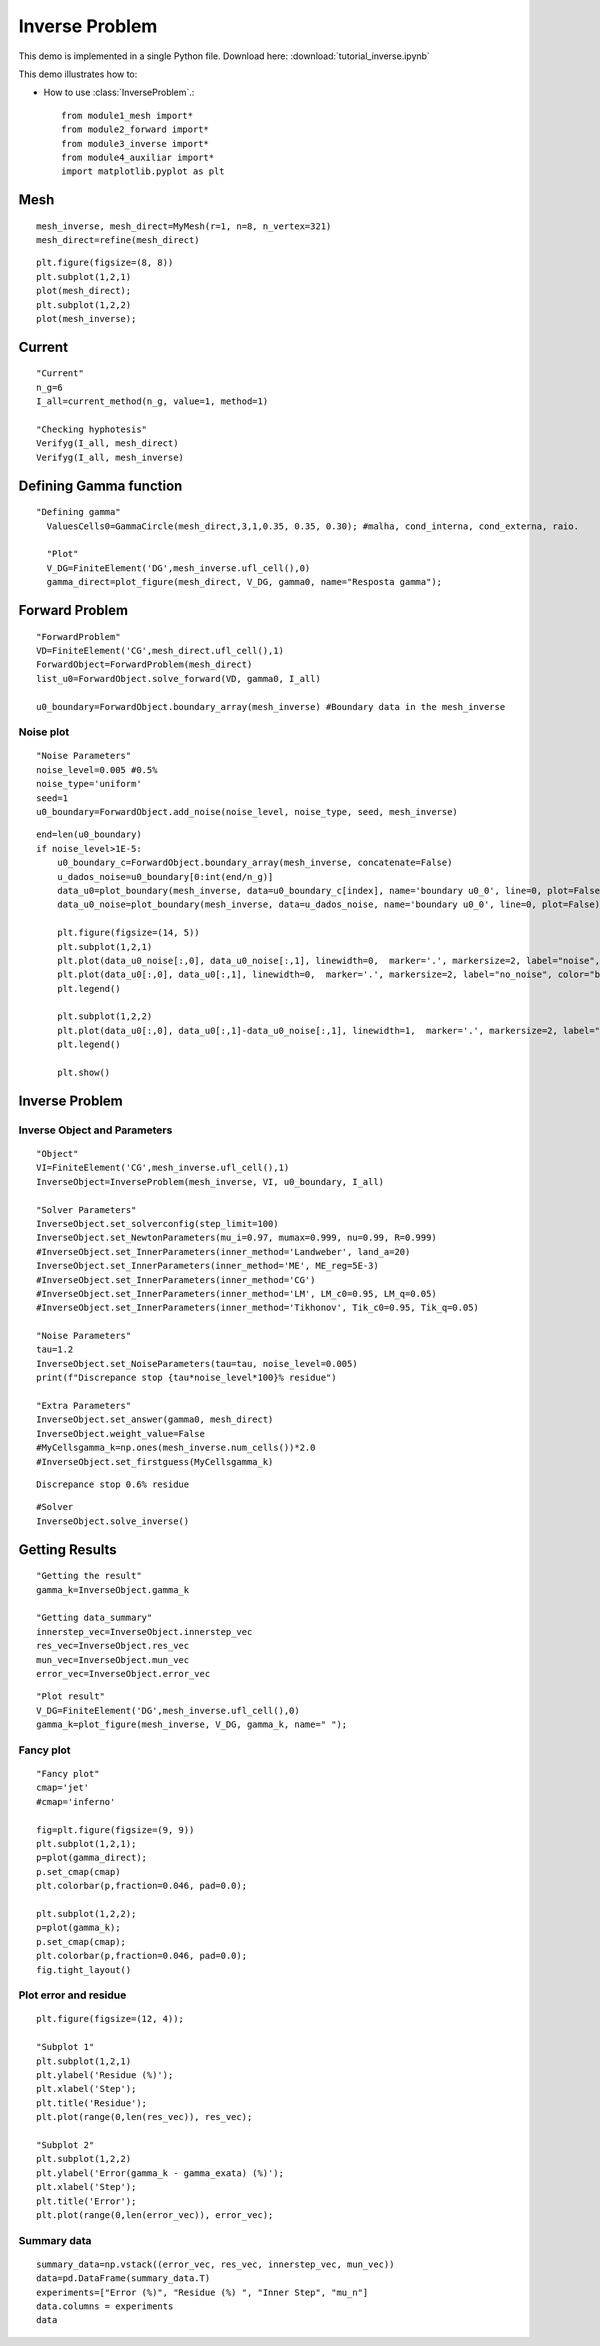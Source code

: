 
.. tutorial

Inverse Problem
=========================================


This demo is implemented in a single Python file. Download here: :download:`tutorial_inverse.ipynb`

This demo illustrates how to:

* How to use :class:`InverseProblem`.::

    from module1_mesh import*
    from module2_forward import*
    from module3_inverse import*
    from module4_auxiliar import*
    import matplotlib.pyplot as plt

Mesh
**********************

::

    mesh_inverse, mesh_direct=MyMesh(r=1, n=8, n_vertex=321)
    mesh_direct=refine(mesh_direct)
    
::
    
    plt.figure(figsize=(8, 8))
    plt.subplot(1,2,1)
    plot(mesh_direct);
    plt.subplot(1,2,2)
    plot(mesh_inverse);

.. image:: inverse/mesh.png
   :scale: 75 %
   
Current
**************************

::


    "Current"
    n_g=6
    I_all=current_method(n_g, value=1, method=1)

    "Checking hyphotesis"
    Verifyg(I_all, mesh_direct)
    Verifyg(I_all, mesh_inverse)


Defining Gamma function
****************************************

::

  "Defining gamma"
    ValuesCells0=GammaCircle(mesh_direct,3,1,0.35, 0.35, 0.30); #malha, cond_interna, cond_externa, raio.

    "Plot"
    V_DG=FiniteElement('DG',mesh_inverse.ufl_cell(),0)
    gamma_direct=plot_figure(mesh_direct, V_DG, gamma0, name="Resposta gamma");


.. image:: forward/gamma.png
   :scale: 75 %


Forward Problem
****************************************

::

    "ForwardProblem"
    VD=FiniteElement('CG',mesh_direct.ufl_cell(),1) 
    ForwardObject=ForwardProblem(mesh_direct)
    list_u0=ForwardObject.solve_forward(VD, gamma0, I_all)

    u0_boundary=ForwardObject.boundary_array(mesh_inverse) #Boundary data in the mesh_inverse


Noise plot
----------------------

::

    "Noise Parameters"
    noise_level=0.005 #0.5%
    noise_type='uniform'
    seed=1
    u0_boundary=ForwardObject.add_noise(noise_level, noise_type, seed, mesh_inverse)

::

    end=len(u0_boundary)
    if noise_level>1E-5:
        u0_boundary_c=ForwardObject.boundary_array(mesh_inverse, concatenate=False)
        u_dados_noise=u0_boundary[0:int(end/n_g)]
        data_u0=plot_boundary(mesh_inverse, data=u0_boundary_c[index], name='boundary u0_0', line=0, plot=False)
        data_u0_noise=plot_boundary(mesh_inverse, data=u_dados_noise, name='boundary u0_0', line=0, plot=False)

        plt.figure(figsize=(14, 5))
        plt.subplot(1,2,1)
        plt.plot(data_u0_noise[:,0], data_u0_noise[:,1], linewidth=0,  marker='.', markersize=2, label="noise", color='red');
        plt.plot(data_u0[:,0], data_u0[:,1], linewidth=0,  marker='.', markersize=2, label="no_noise", color="blue");
        plt.legend()

        plt.subplot(1,2,2)
        plt.plot(data_u0[:,0], data_u0[:,1]-data_u0_noise[:,1], linewidth=1,  marker='.', markersize=2, label="noise", color="blue");
        plt.legend()

        plt.show()
    
.. image:: inverse/noise.png
   :scale: 75 %
   
   
Inverse Problem
******************************

Inverse Object and Parameters
---------------------------------

::

    "Object"
    VI=FiniteElement('CG',mesh_inverse.ufl_cell(),1) 
    InverseObject=InverseProblem(mesh_inverse, VI, u0_boundary, I_all)

    "Solver Parameters"
    InverseObject.set_solverconfig(step_limit=100)
    InverseObject.set_NewtonParameters(mu_i=0.97, mumax=0.999, nu=0.99, R=0.999)
    #InverseObject.set_InnerParameters(inner_method='Landweber', land_a=20)
    InverseObject.set_InnerParameters(inner_method='ME', ME_reg=5E-3)
    #InverseObject.set_InnerParameters(inner_method='CG')
    #InverseObject.set_InnerParameters(inner_method='LM', LM_c0=0.95, LM_q=0.05)
    #InverseObject.set_InnerParameters(inner_method='Tikhonov', Tik_c0=0.95, Tik_q=0.05)

    "Noise Parameters"
    tau=1.2
    InverseObject.set_NoiseParameters(tau=tau, noise_level=0.005)
    print(f"Discrepance stop {tau*noise_level*100}% residue")

    "Extra Parameters"
    InverseObject.set_answer(gamma0, mesh_direct)
    InverseObject.weight_value=False
    #MyCellsgamma_k=np.ones(mesh_inverse.num_cells())*2.0
    #InverseObject.set_firstguess(MyCellsgamma_k)

::

    Discrepance stop 0.6% residue

::

    #Solver
    InverseObject.solve_inverse()

Getting Results
********************************

::

    "Getting the result"
    gamma_k=InverseObject.gamma_k

    "Getting data_summary"
    innerstep_vec=InverseObject.innerstep_vec
    res_vec=InverseObject.res_vec
    mun_vec=InverseObject.mun_vec
    error_vec=InverseObject.error_vec

::

    "Plot result"
    V_DG=FiniteElement('DG',mesh_inverse.ufl_cell(),0)
    gamma_k=plot_figure(mesh_inverse, V_DG, gamma_k, name=" ");

.. image:: inverse/gammares.png
   :scale: 75 %
   
   
Fancy plot
---------------------

::

    "Fancy plot"
    cmap='jet'
    #cmap='inferno'
   
    fig=plt.figure(figsize=(9, 9))
    plt.subplot(1,2,1);
    p=plot(gamma_direct);
    p.set_cmap(cmap)
    plt.colorbar(p,fraction=0.046, pad=0.0);

    plt.subplot(1,2,2);
    p=plot(gamma_k);
    p.set_cmap(cmap);
    plt.colorbar(p,fraction=0.046, pad=0.0);
    fig.tight_layout() 
    
.. image:: inverse/fancy.png
   :scale: 75 %
    

Plot error and residue
--------------------------------

::

    plt.figure(figsize=(12, 4));

    "Subplot 1"
    plt.subplot(1,2,1)
    plt.ylabel('Residue (%)');
    plt.xlabel('Step');
    plt.title('Residue');
    plt.plot(range(0,len(res_vec)), res_vec);

    "Subplot 2"
    plt.subplot(1,2,2)
    plt.ylabel('Error(gamma_k - gamma_exata) (%)');
    plt.xlabel('Step');
    plt.title('Error');
    plt.plot(range(0,len(error_vec)), error_vec);

.. image:: inverse/reserror.png
   :scale: 75 %

Summary data
---------------------
::

    summary_data=np.vstack((error_vec, res_vec, innerstep_vec, mun_vec))
    data=pd.DataFrame(summary_data.T)
    experiments=["Error (%)", "Residue (%) ", "Inner Step", "mu_n"]
    data.columns = experiments
    data

.. image:: inverse/summary.png
   :scale: 75 %
